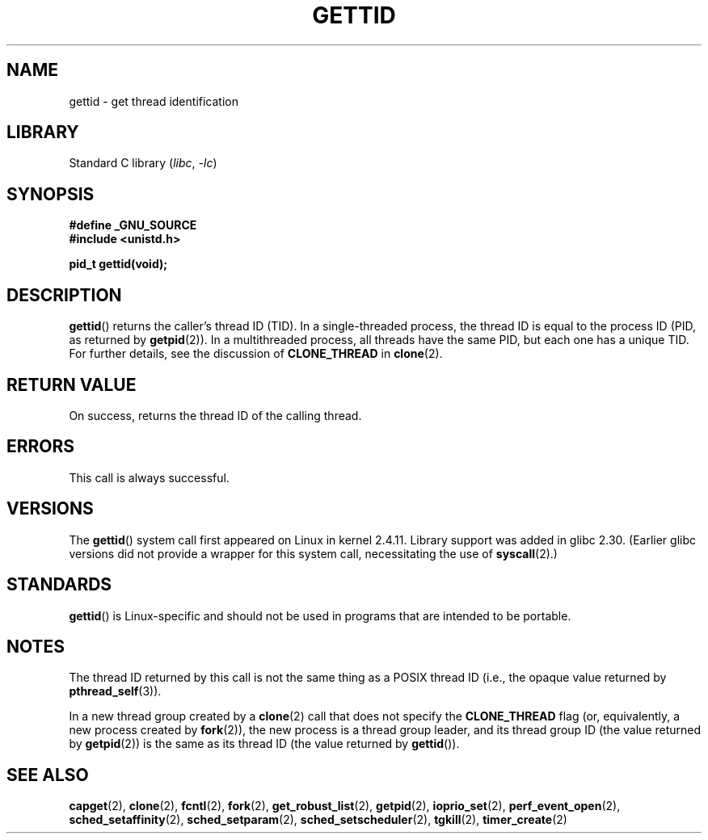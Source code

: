 .\" Copyright 2003 Abhijit Menon-Sen <ams@wiw.org>
.\" and Copyright (C) 2008 Michael Kerrisk <mtk.manpages@gmail.com>
.\"
.\" SPDX-License-Identifier: Linux-man-pages-copyleft
.\"
.TH GETTID 2 2022-09-09 "Linux man-pages (unreleased)"
.SH NAME
gettid \- get thread identification
.SH LIBRARY
Standard C library
.RI ( libc ", " \-lc )
.SH SYNOPSIS
.nf
.B #define _GNU_SOURCE
.B #include <unistd.h>
.PP
.B pid_t gettid(void);
.fi
.SH DESCRIPTION
.BR gettid ()
returns the caller's thread ID (TID).
In a single-threaded process, the thread ID
is equal to the process ID (PID, as returned by
.BR getpid (2)).
In a multithreaded process, all threads
have the same PID, but each one has a unique TID.
For further details, see the discussion of
.B CLONE_THREAD
in
.BR clone (2).
.SH RETURN VALUE
On success, returns the thread ID of the calling thread.
.SH ERRORS
This call is always successful.
.SH VERSIONS
The
.BR gettid ()
system call first appeared on Linux in kernel 2.4.11.
Library support was added in glibc 2.30.
(Earlier glibc versions did not provide a wrapper for this system call,
necessitating the use of
.BR syscall (2).)
.SH STANDARDS
.BR gettid ()
is Linux-specific and should not be used in programs that
are intended to be portable.
.SH NOTES
The thread ID returned by this call is not the same thing as a
POSIX thread ID (i.e., the opaque value returned by
.BR pthread_self (3)).
.PP
In a new thread group created by a
.BR clone (2)
call that does not specify the
.B CLONE_THREAD
flag (or, equivalently, a new process created by
.BR fork (2)),
the new process is a thread group leader,
and its thread group ID (the value returned by
.BR getpid (2))
is the same as its thread ID (the value returned by
.BR gettid ()).
.SH SEE ALSO
.BR capget (2),
.BR clone (2),
.BR fcntl (2),
.BR fork (2),
.BR get_robust_list (2),
.BR getpid (2),
.\" .BR kcmp (2),
.BR ioprio_set (2),
.\" .BR move_pages (2),
.\" .BR migrate_pages (2),
.BR perf_event_open (2),
.\" .BR process_vm_readv (2),
.\" .BR ptrace (2),
.BR sched_setaffinity (2),
.BR sched_setparam (2),
.BR sched_setscheduler (2),
.BR tgkill (2),
.BR timer_create (2)
